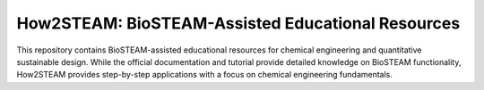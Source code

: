 ==================================================
How2STEAM: BioSTEAM-Assisted Educational Resources
==================================================

.. image:: http://img.shields.io/badge/license-UIUC-blue.svg?style=flat
   :target: https://github.com/BioSTEAMDevelopmentGroup/biosteam/blob/master/LICENSE.txt
   :alt: license

This repository contains BioSTEAM-assisted educational resources for chemical engineering and quantitative
sustainable design. While the official documentation and tutorial provide detailed knowledge on BioSTEAM functionality,
How2STEAM provides step-by-step applications with a focus on chemical engineering fundamentals.

